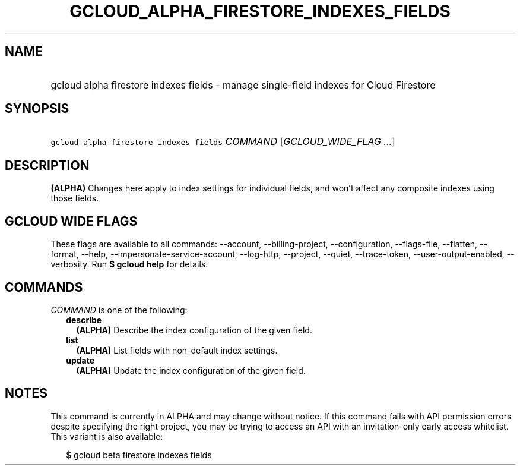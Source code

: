 
.TH "GCLOUD_ALPHA_FIRESTORE_INDEXES_FIELDS" 1



.SH "NAME"
.HP
gcloud alpha firestore indexes fields \- manage single\-field indexes for Cloud Firestore



.SH "SYNOPSIS"
.HP
\f5gcloud alpha firestore indexes fields\fR \fICOMMAND\fR [\fIGCLOUD_WIDE_FLAG\ ...\fR]



.SH "DESCRIPTION"

\fB(ALPHA)\fR Changes here apply to index settings for individual fields, and
won't affect any composite indexes using those fields.



.SH "GCLOUD WIDE FLAGS"

These flags are available to all commands: \-\-account, \-\-billing\-project,
\-\-configuration, \-\-flags\-file, \-\-flatten, \-\-format, \-\-help,
\-\-impersonate\-service\-account, \-\-log\-http, \-\-project, \-\-quiet,
\-\-trace\-token, \-\-user\-output\-enabled, \-\-verbosity. Run \fB$ gcloud
help\fR for details.



.SH "COMMANDS"

\f5\fICOMMAND\fR\fR is one of the following:

.RS 2m
.TP 2m
\fBdescribe\fR
\fB(ALPHA)\fR Describe the index configuration of the given field.

.TP 2m
\fBlist\fR
\fB(ALPHA)\fR List fields with non\-default index settings.

.TP 2m
\fBupdate\fR
\fB(ALPHA)\fR Update the index configuration of the given field.


.RE
.sp

.SH "NOTES"

This command is currently in ALPHA and may change without notice. If this
command fails with API permission errors despite specifying the right project,
you may be trying to access an API with an invitation\-only early access
whitelist. This variant is also available:

.RS 2m
$ gcloud beta firestore indexes fields
.RE


